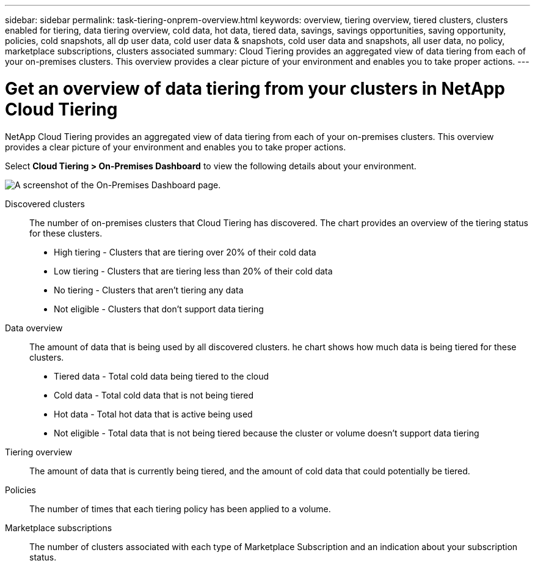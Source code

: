 ---
sidebar: sidebar
permalink: task-tiering-onprem-overview.html
keywords: overview, tiering overview, tiered clusters, clusters enabled for tiering, data tiering overview, cold data, hot data, tiered data, savings, savings opportunities, saving opportunity, policies, cold snapshots, all dp user data, cold user data & snapshots, cold user data and snapshots, all user data, no policy, marketplace subscriptions, clusters associated
summary: Cloud Tiering provides an aggregated view of data tiering from each of your on-premises clusters. This overview provides a clear picture of your environment and enables you to take proper actions.
---

= Get an overview of data tiering from your clusters in NetApp Cloud Tiering
:hardbreaks:
:nofooter:
:icons: font
:linkattrs:
:imagesdir: ./media/

[.lead]
NetApp Cloud Tiering provides an aggregated view of data tiering from each of your on-premises clusters. This overview provides a clear picture of your environment and enables you to take proper actions.

Select *Cloud Tiering > On-Premises Dashboard* to view the following details about your environment.

image:screenshot_tiering_onprem_dashboard.png[A screenshot of the On-Premises Dashboard page.]

Discovered clusters:: The number of on-premises clusters that Cloud Tiering has discovered. The chart provides an overview of the tiering status for these clusters.
+
* High tiering - Clusters that are tiering over 20% of their cold data
* Low tiering - Clusters that are tiering less than 20% of their cold data
* No tiering - Clusters that aren't tiering any data 
* Not eligible - Clusters that don't support data tiering

Data overview:: The amount of data that is being used by all discovered clusters. he chart shows how much data is being tiered for these clusters.
+
* Tiered data - Total cold data being tiered to the cloud
* Cold data - Total cold data that is not being tiered
* Hot data - Total hot data that is active being used
* Not eligible - Total data that is not being tiered because the cluster or volume doesn't support data tiering

Tiering overview:: The amount of data that is currently being tiered, and the amount of cold data that could potentially be tiered.

Policies:: The number of times that each tiering policy has been applied to a volume.

Marketplace subscriptions:: The number of clusters associated with each type of Marketplace Subscription and an indication about your subscription status.
